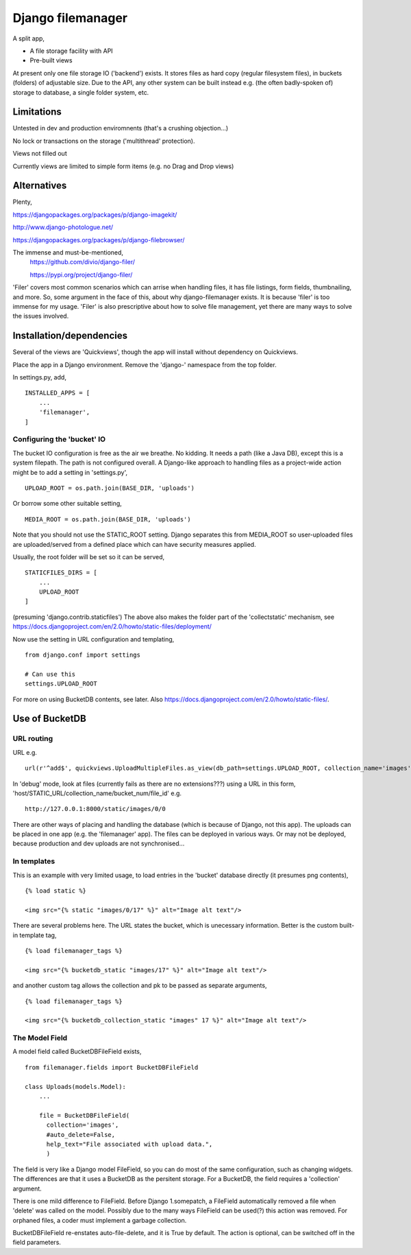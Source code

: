 Django filemanager
==================
A split app,

- A file storage facility with API
- Pre-built views

At present only one file storage IO ('backend') exists. It stores files as hard copy (regular filesystem files), in buckets (folders) of adjustable size. Due to the API, any other system can be built instead e.g. (the often badly-spoken of) storage to database, a single folder system, etc. 

Limitations
-----------
Untested in dev and production enviromnents (that's a crushing objection...)

No lock or transactions on the storage ('multithread' protection).

Views not filled out

Currently views are limited to simple form items (e.g. no Drag and Drop views) 
 
 
 
Alternatives
------------
Plenty,

https://djangopackages.org/packages/p/django-imagekit/

http://www.django-photologue.net/

https://djangopackages.org/packages/p/django-filebrowser/

The immense and must-be-mentioned,
    https://github.com/divio/django-filer/
    
    https://pypi.org/project/django-filer/
    
'Filer' covers most common scenarios which can arrise when handling files, it has file listings, form fields, thumbnailing, and more. So, some argument in the face of this, about why django-filemanager exists. It is because 'filer' is too immense for my usage. 'Filer' is also prescriptive about how to solve file management, yet there are many ways to solve the issues involved.



Installation/dependencies
--------------------------
Several of the views are 'Quickviews', though the app will install without dependency on Quickviews.
 
Place the app in a Django environment. Remove the 'django-' namespace from the top folder. 

In settings.py, add, ::

    INSTALLED_APPS = [
        ...
        'filemanager',
    ]


Configuring the 'bucket' IO
~~~~~~~~~~~~~~~~~~~~~~~~~~~~
The bucket IO configuration is free as the air we breathe. No kidding. It needs a path (like a Java DB), except this is a system filepath. The path is not configured overall. A Django-like approach to handling files as a project-wide action might be to add a setting in 'settings.py', ::

    UPLOAD_ROOT = os.path.join(BASE_DIR, 'uploads')

Or borrow some other suitable setting, ::

    MEDIA_ROOT = os.path.join(BASE_DIR, 'uploads')

Note that you should not use the STATIC_ROOT setting. Django separates this from MEDIA_ROOT so user-uploaded files are uploaded/served from a defined place which can have security measures applied.  

Usually, the root folder will be set so it can be served, ::

    STATICFILES_DIRS = [
        ...
        UPLOAD_ROOT
    ]

(presuming 'django.contrib.staticfiles') The above also makes the folder part of the 'collectstatic' mechanism,
see https://docs.djangoproject.com/en/2.0/howto/static-files/deployment/


Now use the setting in URL configuration and templating, ::

    from django.conf import settings
    
    # Can use this
    settings.UPLOAD_ROOT

For more on using BucketDB contents, see later. Also
https://docs.djangoproject.com/en/2.0/howto/static-files/.



Use of BucketDB
---------------

URL routing
~~~~~~~~~~~
URL e.g. ::

    url(r'^add$', quickviews.UploadMultipleFiles.as_view(db_path=settings.UPLOAD_ROOT, collection_name='images'), name='file-add'),


In 'debug' mode, look at files (currently fails as there are no extensions???) using a URL in this form, 'host/STATIC_URL/collection_name/bucket_num/file_id' e.g. ::

    http://127.0.0.1:8000/static/images/0/0

There are other ways of placing and handling the database (which is because of Django, not this app). The uploads can be placed in one app (e.g. the 'filemanager' app). The files can be deployed in various ways. Or may not be deployed, because production and dev uploads are not synchronised... 

In templates
~~~~~~~~~~~~
This is an example with very limited usage, to load entries in the 'bucket' database directly (it presumes png contents), ::

    {% load static %}
    
    <img src="{% static "images/0/17" %}" alt="Image alt text"/>

There are several problems here. The URL states the bucket, which is unecessary information. Better is the custom built-in template tag, ::

    {% load filemanager_tags %}
    
    <img src="{% bucketdb_static "images/17" %}" alt="Image alt text"/>

and another custom tag allows the collection and pk to be passed as separate arguments, ::

    {% load filemanager_tags %}
    
    <img src="{% bucketdb_collection_static "images" 17 %}" alt="Image alt text"/>



The Model Field 
~~~~~~~~~~~~~~~~~
A model field called BucketDBFileField exists, ::
    
    from filemanager.fields import BucketDBFileField
    
    class Uploads(models.Model):
        ...
        
        file = BucketDBFileField(
          collection='images',
          #auto_delete=False,
          help_text="File associated with upload data.",
          )
      
The field is very like a Django model FileField, so you can do most of the same configuration, such as changing widgets. The differences are that it uses a BucketDB as the persitent storage. For a BucketDB, the field requires a 'collection' argument.

There is one mild difference to FileField. Before Django 1.somepatch, a FileField automatically removed a file when 'delete' was called on the model. Possibly due to the many ways FileField can be used(?) this action was removed. For orphaned files, a coder must implement a garbage collection.

BucketDBFileField re-enstates auto-file-delete, and it is True by default. The action is optional, can be switched off in the field parameters.
